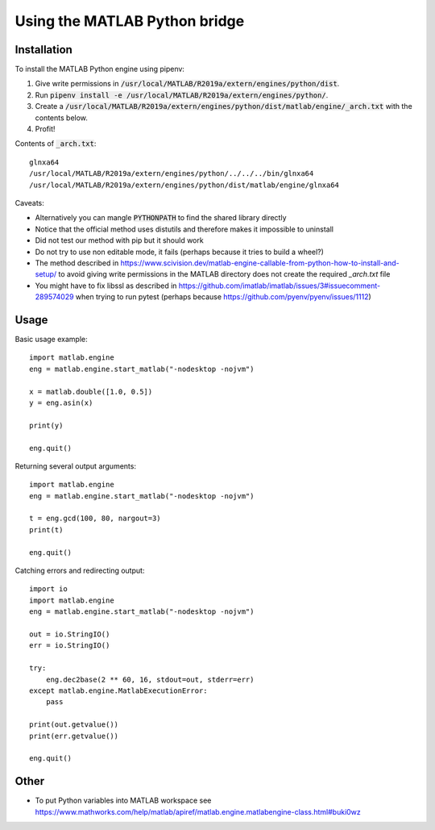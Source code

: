 Using the MATLAB Python bridge
==============================

Installation
------------

To install the MATLAB Python engine using pipenv:

1. Give write permissions in
   :code:`/usr/local/MATLAB/R2019a/extern/engines/python/dist`.
2. Run :code:`pipenv install -e /usr/local/MATLAB/R2019a/extern/engines/python/`.
3. Create a
   :code:`/usr/local/MATLAB/R2019a/extern/engines/python/dist/matlab/engine/_arch.txt`
   with the contents below.
4. Profit!

Contents of :code:`_arch.txt`::

  glnxa64
  /usr/local/MATLAB/R2019a/extern/engines/python/../../../bin/glnxa64
  /usr/local/MATLAB/R2019a/extern/engines/python/dist/matlab/engine/glnxa64

Caveats:

* Alternatively you can mangle :code:`PYTHONPATH` to find the shared library directly
* Notice that the official method uses distutils
  and therefore makes it impossible to uninstall
* Did not test our method with pip but it should work
* Do not try to use non editable mode, it fails (perhaps because it tries to build a wheel?)
* The method described in
  https://www.scivision.dev/matlab-engine-callable-from-python-how-to-install-and-setup/
  to avoid giving write permissions in the MATLAB directory
  does not create the required `_arch.txt` file
* You might have to fix libssl as described in
  https://github.com/imatlab/imatlab/issues/3#issuecomment-289574029
  when trying to run pytest
  (perhaps because https://github.com/pyenv/pyenv/issues/1112)

Usage
-----

Basic usage example::

  import matlab.engine
  eng = matlab.engine.start_matlab("-nodesktop -nojvm")

  x = matlab.double([1.0, 0.5])
  y = eng.asin(x)

  print(y)

  eng.quit()

Returning several output arguments::

  import matlab.engine
  eng = matlab.engine.start_matlab("-nodesktop -nojvm")

  t = eng.gcd(100, 80, nargout=3)
  print(t)

  eng.quit()

Catching errors and redirecting output::

  import io
  import matlab.engine
  eng = matlab.engine.start_matlab("-nodesktop -nojvm")

  out = io.StringIO()
  err = io.StringIO()

  try:
      eng.dec2base(2 ** 60, 16, stdout=out, stderr=err)
  except matlab.engine.MatlabExecutionError:
      pass

  print(out.getvalue())
  print(err.getvalue())

  eng.quit()

Other
-----

* To put Python variables into MATLAB workspace see
  https://www.mathworks.com/help/matlab/apiref/matlab.engine.matlabengine-class.html#buki0wz

